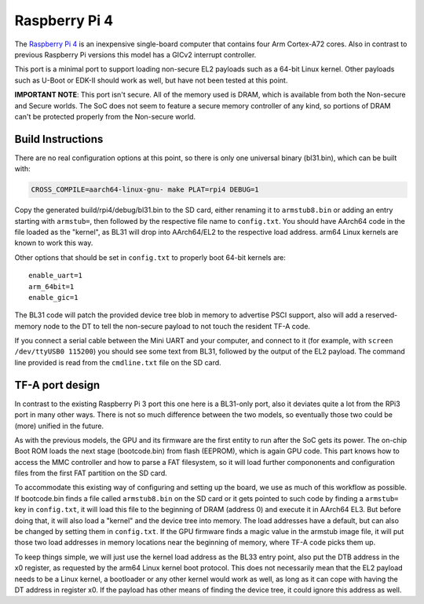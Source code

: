 Raspberry Pi 4
==============

The `Raspberry Pi 4`_ is an inexpensive single-board computer that contains four
Arm Cortex-A72 cores. Also in contrast to previous Raspberry Pi versions this
model has a GICv2 interrupt controller.

This port is a minimal port to support loading non-secure EL2 payloads such
as a 64-bit Linux kernel. Other payloads such as U-Boot or EDK-II should work
as well, but have not been tested at this point.

**IMPORTANT NOTE**: This port isn't secure. All of the memory used is DRAM,
which is available from both the Non-secure and Secure worlds. The SoC does
not seem to feature a secure memory controller of any kind, so portions of
DRAM can't be protected properly from the Non-secure world.

Build Instructions
------------------

There are no real configuration options at this point, so there is only
one universal binary (bl31.bin), which can be built with:

.. code:: shell

    CROSS_COMPILE=aarch64-linux-gnu- make PLAT=rpi4 DEBUG=1

Copy the generated build/rpi4/debug/bl31.bin to the SD card, either
renaming it to ``armstub8.bin`` or adding an entry starting with ``armstub=``,
then followed by the respective file name to ``config.txt``.
You should have AArch64 code in the file loaded as the "kernel", as BL31
will drop into AArch64/EL2 to the respective load address.
arm64 Linux kernels are known to work this way.

Other options that should be set in ``config.txt`` to properly boot 64-bit
kernels are:

::

    enable_uart=1
    arm_64bit=1
    enable_gic=1

The BL31 code will patch the provided device tree blob in memory to advertise
PSCI support, also will add a reserved-memory node to the DT to tell the
non-secure payload to not touch the resident TF-A code.

If you connect a serial cable between the Mini UART and your computer, and
connect to it (for example, with ``screen /dev/ttyUSB0 115200``) you should
see some text from BL31, followed by the output of the EL2 payload.
The command line provided is read from the ``cmdline.txt`` file on the SD card.

TF-A port design
----------------

In contrast to the existing Raspberry Pi 3 port this one here is a BL31-only
port, also it deviates quite a lot from the RPi3 port in many other ways.
There is not so much difference between the two models, so eventually those
two could be (more) unified in the future.

As with the previous models, the GPU and its firmware are the first entity to
run after the SoC gets its power. The on-chip Boot ROM loads the next stage
(bootcode.bin) from flash (EEPROM), which is again GPU code.
This part knows how to access the MMC controller and how to parse a FAT
filesystem, so it will load further compononents and configuration files
from the first FAT partition on the SD card.

To accommodate this existing way of configuring and setting up the board,
we use as much of this workflow as possible.
If bootcode.bin finds a file called ``armstub8.bin`` on the SD card or it gets
pointed to such code by finding a ``armstub=`` key in ``config.txt``, it will
load this file to the beginning of DRAM (address 0) and execute it in
AArch64 EL3.
But before doing that, it will also load a "kernel" and the device tree into
memory. The load addresses have a default, but can also be changed by
setting them in ``config.txt``. If the GPU firmware finds a magic value in the
armstub image file, it will put those two load addresses in memory locations
near the beginning of memory, where TF-A code picks them up.

To keep things simple, we will just use the kernel load address as the BL33
entry point, also put the DTB address in the x0 register, as requested by
the arm64 Linux kernel boot protocol. This does not necessarily mean that
the EL2 payload needs to be a Linux kernel, a bootloader or any other kernel
would work as well, as long as it can cope with having the DT address in
register x0. If the payload has other means of finding the device tree, it
could ignore this address as well.
